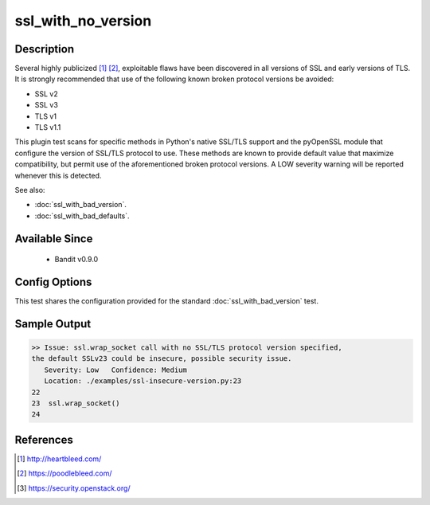 
ssl_with_no_version
===================

Description
-----------
Several highly publicized [1]_ [2]_, exploitable flaws have been discovered in
all versions of SSL and early versions of TLS. It is strongly recommended that
use of the following known broken protocol versions be avoided:

- SSL v2
- SSL v3
- TLS v1
- TLS v1.1

This plugin test scans for specific methods in Python's native SSL/TLS support
and the pyOpenSSL module that configure the version of SSL/TLS protocol to use.
These methods are known to provide default value that maximize compatibility,
but permit use of the aforementioned broken protocol versions. A LOW severity
warning will be reported whenever this is detected.

See also:

- :doc:`ssl_with_bad_version`.
- :doc:`ssl_with_bad_defaults`.


Available Since
---------------
 - Bandit v0.9.0

Config Options
--------------
This test shares the configuration provided for the standard
:doc:`ssl_with_bad_version` test.

Sample Output
-------------
.. code-block:: none

    >> Issue: ssl.wrap_socket call with no SSL/TLS protocol version specified,
    the default SSLv23 could be insecure, possible security issue.
       Severity: Low   Confidence: Medium
       Location: ./examples/ssl-insecure-version.py:23
    22
    23  ssl.wrap_socket()
    24

References
----------
.. [1] http://heartbleed.com/
.. [2] https://poodlebleed.com/
.. [3] https://security.openstack.org/
